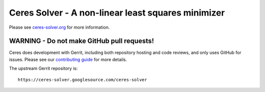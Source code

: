 Ceres Solver - A non-linear least squares minimizer
===================================================
Please see `ceres-solver.org <http://ceres-solver.org/>`_ for more information.

WARNING - Do not make GitHub pull requests!
-------------------------------------------
Ceres does development with Gerrit, including both repository hosting and code
reviews, and only uses GitHub for issues. Please see our `contributing guide
<http://ceres-solver.org/contributing.html>`_ for more details.

The upstream Gerrit repository is::

  https://ceres-solver.googlesource.com/ceres-solver
